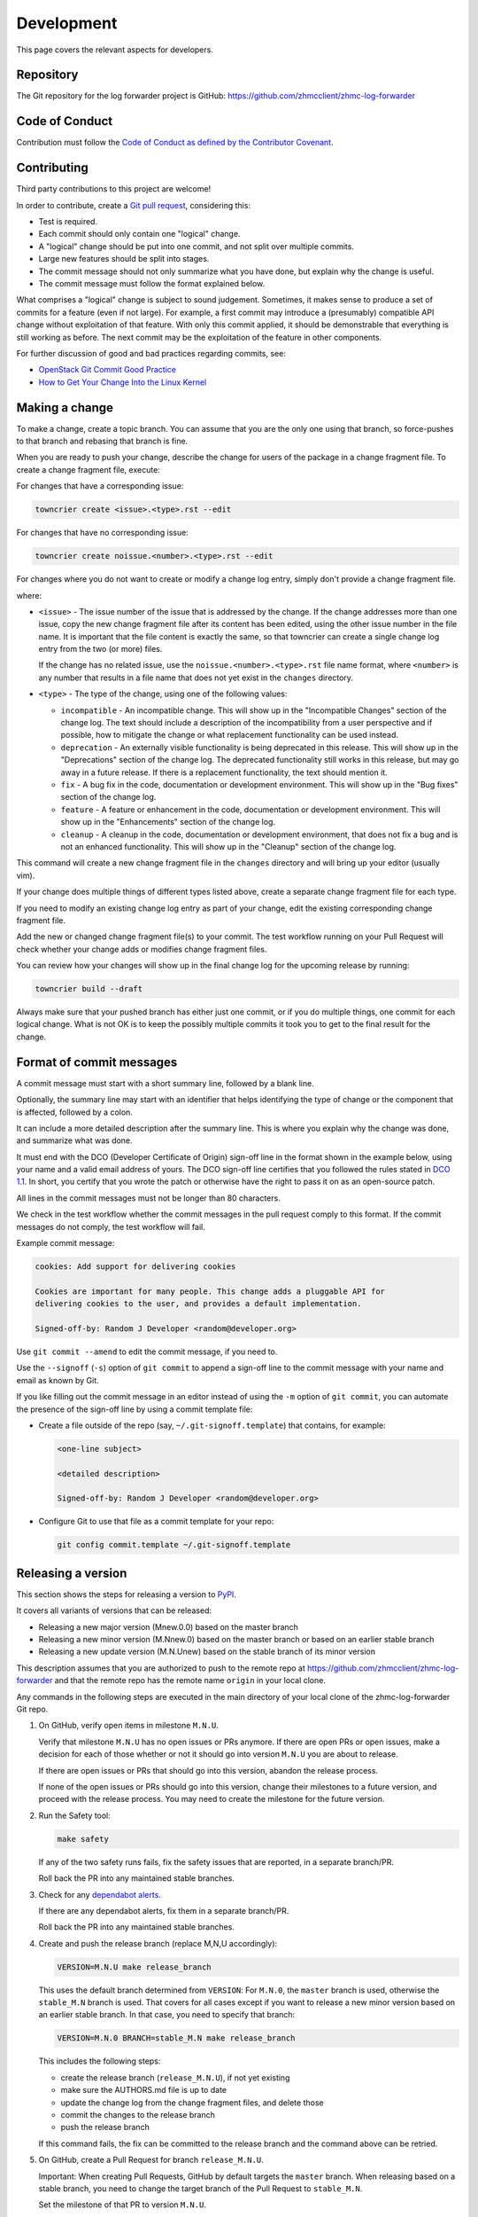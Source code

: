.. Copyright 2024 IBM Corp. All Rights Reserved.
..
.. Licensed under the Apache License, Version 2.0 (the "License");
.. you may not use this file except in compliance with the License.
.. You may obtain a copy of the License at
..
..    http://www.apache.org/licenses/LICENSE-2.0
..
.. Unless required by applicable law or agreed to in writing, software
.. distributed under the License is distributed on an "AS IS" BASIS,
.. WITHOUT WARRANTIES OR CONDITIONS OF ANY KIND, either express or implied.
.. See the License for the specific language governing permissions and
.. limitations under the License.


Development
===========

This page covers the relevant aspects for developers.


Repository
----------

The Git repository for the log forwarder project is GitHub:
https://github.com/zhmcclient/zhmc-log-forwarder


Code of Conduct
---------------

Contribution must follow the `Code of Conduct as defined by the Contributor Covenant`_.

.. _Code of Conduct as defined by the Contributor Covenant: https://www.contributor-covenant.org/version/1/4/code-of-conduct


Contributing
------------

Third party contributions to this project are welcome!

In order to contribute, create a `Git pull request`_, considering this:

.. _Git pull request: https://docs.github.com/en/pull-requests/collaborating-with-pull-requests/proposing-changes-to-your-work-with-pull-requests/about-pull-requests

* Test is required.
* Each commit should only contain one "logical" change.
* A "logical" change should be put into one commit, and not split over multiple
  commits.
* Large new features should be split into stages.
* The commit message should not only summarize what you have done, but explain
  why the change is useful.
* The commit message must follow the format explained below.

What comprises a "logical" change is subject to sound judgement. Sometimes, it
makes sense to produce a set of commits for a feature (even if not large). For
example, a first commit may introduce a (presumably) compatible API change
without exploitation of that feature. With only this commit applied, it should
be demonstrable that everything is still working as before. The next commit may
be the exploitation of the feature in other components.

For further discussion of good and bad practices regarding commits, see:

* `OpenStack Git Commit Good Practice`_
* `How to Get Your Change Into the Linux Kernel`_

.. _OpenStack Git Commit Good Practice: https://wiki.openstack.org/wiki/GitCommitMessages
.. _How to Get Your Change Into the Linux Kernel: https://www.kernel.org/doc/Documentation/SubmittingPatches


Making a change
---------------

To make a change, create a topic branch. You can assume that you are the only
one using that branch, so force-pushes to that branch and rebasing that branch
is fine.

When you are ready to push your change, describe the change for users of the
package in a change fragment file. To create a change fragment file, execute:

For changes that have a corresponding issue:

.. code-block:: sh

    towncrier create <issue>.<type>.rst --edit

For changes that have no corresponding issue:

.. code-block:: sh

    towncrier create noissue.<number>.<type>.rst --edit

For changes where you do not want to create or modify a change log entry,
simply don't provide a change fragment file.

where:

* ``<issue>`` - The issue number of the issue that is addressed by the change.
  If the change addresses more than one issue, copy the new change fragment file
  after its content has been edited, using the other issue number in the file
  name. It is important that the file content is exactly the same, so that
  towncrier can create a single change log entry from the two (or more) files.

  If the change has no related issue, use the ``noissue.<number>.<type>.rst``
  file name format, where ``<number>`` is any number that results in a file name
  that does not yet exist in the ``changes`` directory.

* ``<type>`` - The type of the change, using one of the following values:

  - ``incompatible`` - An incompatible change. This will show up in the
    "Incompatible Changes" section of the change log. The text should include
    a description of the incompatibility from a user perspective and if
    possible, how to mitigate the change or what replacement functionality
    can be used instead.

  - ``deprecation`` - An externally visible functionality is being deprecated
    in this release.
    This will show up in the "Deprecations" section of the change log.
    The deprecated functionality still works in this release, but may go away
    in a future release. If there is a replacement functionality, the text
    should mention it.

  - ``fix`` - A bug fix in the code, documentation or development environment.
    This will show up in the "Bug fixes" section of the change log.

  - ``feature`` - A feature or enhancement in the code, documentation or
    development environment.
    This will show up in the "Enhancements" section of the change log.

  - ``cleanup`` - A cleanup in the code, documentation or development
    environment, that does not fix a bug and is not an enhanced functionality.
    This will show up in the "Cleanup" section of the change log.

This command will create a new change fragment file in the ``changes``
directory and will bring up your editor (usually vim).

If your change does multiple things of different types listed above, create
a separate change fragment file for each type.

If you need to modify an existing change log entry as part of your change,
edit the existing corresponding change fragment file.

Add the new or changed change fragment file(s) to your commit. The test
workflow running on your Pull Request will check whether your change adds or
modifies change fragment files.

You can review how your changes will show up in the final change log for
the upcoming release by running:

.. code-block:: sh

    towncrier build --draft

Always make sure that your pushed branch has either just one commit, or if you
do multiple things, one commit for each logical change. What is not OK is to
keep the possibly multiple commits it took you to get to the final result for
the change.


Format of commit messages
-------------------------

A commit message must start with a short summary line, followed by a blank line.

Optionally, the summary line may start with an identifier that helps identifying
the type of change or the component that is affected, followed by a colon.

It can include a more detailed description after the summary line. This is where
you explain why the change was done, and summarize what was done.

It must end with the DCO (Developer Certificate of Origin) sign-off line in the
format shown in the example below, using your name and a valid email address of
yours. The DCO sign-off line certifies that you followed the rules stated in
`DCO 1.1`_. In short, you certify that you wrote the patch or otherwise have the
right to pass it on as an open-source patch.

.. _DCO 1.1: https://developercertificate.org/

All lines in the commit messages must not be longer than 80 characters.

We check in the test workflow whether the commit messages in the pull request
comply to this format. If the commit messages do not comply, the test workflow
will fail.

Example commit message:

.. code-block:: text

    cookies: Add support for delivering cookies

    Cookies are important for many people. This change adds a pluggable API for
    delivering cookies to the user, and provides a default implementation.

    Signed-off-by: Random J Developer <random@developer.org>

Use ``git commit --amend`` to edit the commit message, if you need to.

Use the ``--signoff`` (``-s``) option of ``git commit`` to append a sign-off
line to the commit message with your name and email as known by Git.

If you like filling out the commit message in an editor instead of using the
``-m`` option of ``git commit``, you can automate the presence of the sign-off
line by using a commit template file:

* Create a file outside of the repo (say, ``~/.git-signoff.template``)
  that contains, for example:

  .. code-block:: text

      <one-line subject>

      <detailed description>

      Signed-off-by: Random J Developer <random@developer.org>

* Configure Git to use that file as a commit template for your repo:

  .. code-block:: text

      git config commit.template ~/.git-signoff.template


Releasing a version
-------------------

This section shows the steps for releasing a version to `PyPI`_.

.. _PyPI: https://pypi.org/

It covers all variants of versions that can be released:

* Releasing a new major version (Mnew.0.0) based on the master branch
* Releasing a new minor version (M.Nnew.0) based on the master branch or based
  on an earlier stable branch
* Releasing a new update version (M.N.Unew) based on the stable branch of its
  minor version

This description assumes that you are authorized to push to the remote repo
at https://github.com/zhmcclient/zhmc-log-forwarder and that the remote repo
has the remote name ``origin`` in your local clone.

Any commands in the following steps are executed in the main directory of your
local clone of the zhmc-log-forwarder Git repo.

1.  On GitHub, verify open items in milestone ``M.N.U``.

    Verify that milestone ``M.N.U`` has no open issues or PRs anymore. If there
    are open PRs or open issues, make a decision for each of those whether or
    not it should go into version ``M.N.U`` you are about to release.

    If there are open issues or PRs that should go into this version, abandon
    the release process.

    If none of the open issues or PRs should go into this version, change their
    milestones to a future version, and proceed with the release process. You
    may need to create the milestone for the future version.

2.  Run the Safety tool:

    .. code-block:: sh

        make safety

    If any of the two safety runs fails, fix the safety issues that are reported,
    in a separate branch/PR.

    Roll back the PR into any maintained stable branches.

3.  Check for any
    `dependabot alerts <https://github.com/zhmcclient/zhmc-log-forwarder/security/dependabot>`_.

    If there are any dependabot alerts, fix them in a separate branch/PR.

    Roll back the PR into any maintained stable branches.

4.  Create and push the release branch (replace M,N,U accordingly):

    .. code-block:: sh

        VERSION=M.N.U make release_branch

    This uses the default branch determined from ``VERSION``: For ``M.N.0``,
    the ``master`` branch is used, otherwise the ``stable_M.N`` branch is used.
    That covers for all cases except if you want to release a new minor version
    based on an earlier stable branch. In that case, you need to specify that
    branch:

    .. code-block:: sh

        VERSION=M.N.0 BRANCH=stable_M.N make release_branch

    This includes the following steps:

    * create the release branch (``release_M.N.U``), if not yet existing
    * make sure the AUTHORS.md file is up to date
    * update the change log from the change fragment files, and delete those
    * commit the changes to the release branch
    * push the release branch

    If this command fails, the fix can be committed to the release branch
    and the command above can be retried.

5.  On GitHub, create a Pull Request for branch ``release_M.N.U``.

    Important: When creating Pull Requests, GitHub by default targets the
    ``master`` branch. When releasing based on a stable branch, you need to
    change the target branch of the Pull Request to ``stable_M.N``.

    Set the milestone of that PR to version ``M.N.U``.

    This PR should normally be set to be reviewed by at least one of the
    maintainers.

    The PR creation will cause the "test" workflow to run. That workflow runs
    tests for all defined environments, since it discovers by the branch name
    that this is a PR for a release.

6.  On GitHub, once the checks for that Pull Request have succeeded, merge the
    Pull Request (no review is needed). This automatically deletes the branch
    on GitHub.

    If the PR did not succeed, fix the issues.

7.  On GitHub, close milestone ``M.N.U``.

    Verify that the milestone has no open items anymore. If it does have open
    items, investigate why and fix (probably step 1 was not performed).

8.  Publish the package (replace M,N,U accordingly):

    .. code-block:: sh

        VERSION=M.N.U make release_publish

    or (see step 4):

    .. code-block:: sh

        VERSION=M.N.0 BRANCH=stable_M.N make release_publish

    This includes the following steps:

    * create and push the release tag
    * clean up the release branch

    Pushing the release tag will cause the "publish" workflow to run. That workflow
    builds the package, publishes it on PyPI, creates a release for it on
    GitHub, and finally creates a new stable branch on GitHub if the master
    branch was released.

9.  Verify the publishing

    Wait for the "publish" workflow for the new release to have completed:
    https://github.com/zhmcclient/zhmc-log-forwarder/actions/workflows/publish.yml

    Then, perform the following verifications:

    * Verify that the new version is available on PyPI at
      https://pypi.org/project/zhmc-log-forwarder/

    * Verify that the new version has a release on Github at
      https://github.com/zhmcclient/zhmc-log-forwarder/releases

10. Verify the documentation on ReadTheDocs

    ReadTheDocs automatically activates the new version and sets it as a
    default version. Branches such as 'master' or 'stable' are no longer
    shown.

    Wait for the ReadTheDocs build for the new version to have completed:
    https://readthedocs.org/projects/zhmc-log-forwarder/builds/

    Then, perform the following verification:

    * Verify that https://zhmc-log-forwarder.readthedocs.io/ gets redirected to
      the URL for the new version. This verifies that it has been activated and
      set as the default version.

11. Hide previous fix version on ReadTheDocs

    When releasing a fix version != 0 (e.g. M.N.1), log on to
    https://readthedocs.org/accounts/login/, go to
    https://readthedocs.org/projects/zhmc-log-forwarder/versions/, select to
    configure the previous fix version (i.e. ``M.N.U-1``) and set it to "hidden"
    (it remains active).

    Hiding it causes it to be removed from the version list. Keeping it active
    will ensure that any links to that version that were obtained earlier, still
    work.


Starting a new version
----------------------

This section shows the steps for starting development of a new version.

This section covers all variants of new versions:

* Starting a new major version (Mnew.0.0) based on the master branch
* Starting a new minor version (M.Nnew.0) based on the master branch
* Starting a new update version (M.N.Unew) based on the stable branch of its
  minor version

This description assumes that you are authorized to push to the remote repo
at https://github.com/zhmcclient/zhmc-log-forwarder and that the remote repo
has the remote name ``origin`` in your local clone.

Any commands in the following steps are executed in the main directory of your
local clone of the zhmc-log-forwarder Git repo.

1.  Create and push the start branch (replace M,N,U accordingly):

    .. code-block:: sh

        VERSION=M.N.U make start_branch

    This uses the default branch determined from ``VERSION``: For ``M.N.0``,
    the ``master`` branch is used, otherwise the ``stable_M.N`` branch is used.
    That covers for all cases except if you want to start a new minor version
    based on an earlier stable branch. In that case, you need to specify that
    branch:

    .. code-block:: sh

        VERSION=M.N.0 BRANCH=stable_M.N make start_branch

    This includes the following steps:

    * create the start branch (``start_M.N.U``), if not yet existing
    * create a dummy change
    * commit and push the start branch (``start_M.N.U``)

2.  On GitHub, create a milestone for the new version ``M.N.U``.

    You can create a milestone in GitHub via Issues -> Milestones -> New
    Milestone.

3.  On GitHub, create a Pull Request for branch ``start_M.N.U``.

    Important: When creating Pull Requests, GitHub by default targets the
    ``master`` branch. When starting a version based on a stable branch, you
    need to change the target branch of the Pull Request to ``stable_M.N``.

    No review is needed for this PR.

    Set the milestone of that PR to the new version ``M.N.U``.

4.  On GitHub, go through all open issues and pull requests that still have
    milestones for previous releases set, and either set them to the new
    milestone, or to have no milestone.

    Note that when the release process has been performed as described, there
    should not be any such issues or pull requests anymore. So this step here
    is just an additional safeguard.

5.  On GitHub, once the checks for the Pull Request for branch ``start_M.N.U``
    have succeeded, merge the Pull Request (no review is needed). This
    automatically deletes the branch on GitHub.

6.  Update and clean up the local repo (replace M,N,U accordingly):

    .. code-block:: sh

        VERSION=M.N.U make start_tag

    or (see step 1):

    .. code-block:: sh

        VERSION=M.N.0 BRANCH=stable_M.N make start_tag

    This includes the following steps:

    * checkout and pull the branch that was started (``master`` or ``stable_M.N``)
    * delete the start branch (``start_M.N.U``) locally and remotely
    * create and push the start tag (``M.N.Ua0``)


Building the distribution archives
----------------------------------

You can build a binary (wheel) distribution archive and a source distribution
archive (a more minimal version of the repository) with:

.. code-block:: bash

  $ make build

You will find the files ``zhmc_log_forwarder-VERSION_NUMBER-py3-none-any.whl``
and ``zhmc_log_forwarder-VERSION_NUMBER.tar.gz`` in the ``dist`` folder,
the former being the binary and the latter being the source distribution archive.

The binary distribution archive could be installed with:

.. code-block:: bash

  $ pip install zhmc_log_forwarder-VERSION_NUMBER-py3-none-any.whl

The source distribution archive could be installed with:

.. code-block:: bash

  $ tar -xfz zhmc_log_forwarder-VERSION_NUMBER.tar.gz
  $ pip install zhmc_log_forwarder-VERSION_NUMBER


Building the documentation
--------------------------

You can build the HTML documentation with:

.. code-block:: bash

  $ make builddoc

The root file for the built documentation will be ``build_docs/index.html``.


Testing
-------

You can perform unit tests with:

.. code-block:: bash

  $ make test

The environment variables ``TESTCASES`` and ``TESTOPTS`` can be specified for
unit tests. Invoke ``make help`` for details.

You can perform a flake8 check with:

.. code-block:: bash

  $ make check

You can perform a pylint check with:

.. code-block:: bash

  $ make pylint
